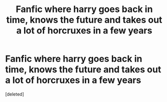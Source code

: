 #+TITLE: Fanfic where harry goes back in time, knows the future and takes out a lot of horcruxes in a few years

* Fanfic where harry goes back in time, knows the future and takes out a lot of horcruxes in a few years
:PROPERTIES:
:Score: 0
:DateUnix: 1588228036.0
:DateShort: 2020-Apr-30
:FlairText: What's That Fic?
:END:
[deleted]

